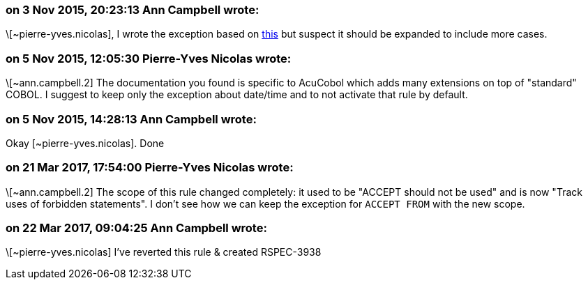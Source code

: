 === on 3 Nov 2015, 20:23:13 Ann Campbell wrote:
\[~pierre-yves.nicolas], I wrote the exception based on http://supportline.microfocus.com/Documentation/AcucorpProducts/docs/v6_online_doc/gtman3/gt3678.htm[this] but suspect it should be expanded to include more cases.

=== on 5 Nov 2015, 12:05:30 Pierre-Yves Nicolas wrote:
\[~ann.campbell.2] The documentation you found is specific to AcuCobol which adds many extensions on top of "standard" COBOL. I suggest to keep only the exception about date/time and to not activate that rule by default.

=== on 5 Nov 2015, 14:28:13 Ann Campbell wrote:
Okay [~pierre-yves.nicolas]. Done

=== on 21 Mar 2017, 17:54:00 Pierre-Yves Nicolas wrote:
\[~ann.campbell.2] The scope of this rule changed completely: it used to be "ACCEPT should not be used" and is now "Track uses of forbidden statements". I don't see how we can keep the exception for ``++ACCEPT FROM++`` with the new scope.

=== on 22 Mar 2017, 09:04:25 Ann Campbell wrote:
\[~pierre-yves.nicolas] I've reverted this rule & created RSPEC-3938 

